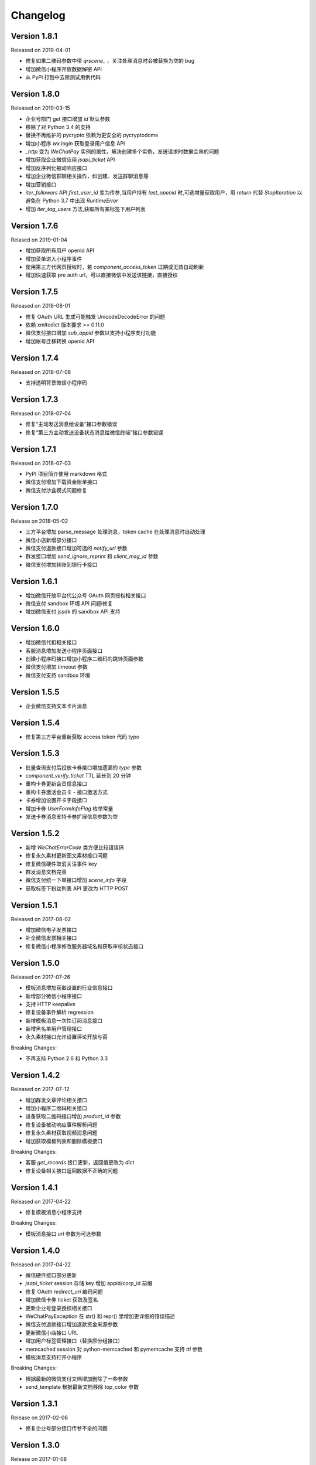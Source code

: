 Changelog
================

Version 1.8.1
-----------------

Released on 2019-04-01

+ 修复如果二维码参数中带 `qrscene_` ，关注处理消息时会被替换为空的 bug
+ 增加微信小程序开放数据解密 API
+ 从 PyPi 打包中去除测试用例代码

Version 1.8.0
-----------------

Released on 2019-03-15

+ 企业号部门 get 接口增加 `id` 默认参数
+ 移除了对 Python 3.4 的支持
+ 替换不再维护的 pycrypto 依赖为更安全的 pycryptodome
+ 增加小程序 `wx.login` 获取登录用户信息 API
+ `_http` 变为 `WeChatPay` 实例的属性，解决创建多个实例，发送请求时数据会串的问题
+ 增加获取企业微信应用 `jsapi_ticket` API
+ 增加反序列化被动响应接口
+ 增加企业微信群聊相关操作，如创建、发送群聊消息等
+ 增加营销接口
+ `iter_followers` API `first_user_id` 变为传参,当用户持有 `last_openid` 时,可选增量获取用户，用 `return` 代替 `StopIteration` 以避免在 Python 3.7 中出现 `RuntimeError`
+ 增加 `iter_tag_users` 方法,获取所有某标签下用户列表

Version 1.7.6
-----------------

Relased on 2019-01-04

+ 增加获取所有用户 openid API
+ 增加菜单进入小程序事件
+ 使用第三方代网页授权时，若 `component_access_token` 过期或无效自动刷新
+ 增加快速获取 pre auth url，可以直接微信中发送该链接，直接授权

Version 1.7.5
-----------------

Released on 2018-08-01

+ 修复 OAuth URL 生成可能触发 UnicodeDecodeError 的问题
+ 依赖 xmltodict 版本要求 >= 0.11.0
+ 微信支付接口增加 `sub_appid` 参数以支持小程序支付功能
+ 增加帐号迁移转换 openid API

Version 1.7.4
-----------------

Released on 2018-07-08

+ 支持透明背景微信小程序码

Version 1.7.3
-----------------

Released on 2018-07-04

+ 修复“主动发送消息给设备”接口参数错误
+ 修复“第三方主动发送设备状态消息给微信终端”接口参数错误

Version 1.7.1
-----------------

Released on 2018-07-03

+ PyPI 项目简介使用 markdown 格式
+ 微信支付增加下载资金账单接口
+ 微信支付沙盒模式问题修复

Version 1.7.0
-----------------

Release on 2018-05-02

+ 三方平台增加 parse_message 处理消息，token cache 在处理消息时自动处理
+ 微信小店新增部分接口
+ 微信支付退款接口增加可选的 `notify_url` 参数
+ 群发接口增加 `send_ignore_reprint` 和 `client_msg_id` 参数
+ 微信支付增加转账到银行卡接口

Version 1.6.1
------------------

+ 增加微信开放平台代公众号 OAuth 网页授权相关接口
+ 微信支付 sandbox 环境 API 问题i修复
+ 增加微信支付 jssdk 的 sandbox API 支持

Version 1.6.0
------------------

+ 增加微信代扣相关接口
+ 客服消息增加发送小程序页面接口
+ 创建小程序码接口增加小程序二维码的跳转页面参数
+ 微信支付增加 timeout 参数
+ 微信支付支持 sandbox 环境

Version 1.5.5
------------------

+ 企业微信支持文本卡片消息

Version 1.5.4
-------------------

+ 修复第三方平台重新获取 access token 代码 typo

Version 1.5.3
-------------------

+ 批量查询支付后投放卡券接口增加遗漏的 `type` 参数
+ `component_verify_ticket` TTL 延长到 20 分钟
+ 重构卡券更新会员信息接口
+ 重构卡券激活会员卡 - 接口激活方式
+ 卡券增加设置开卡字段接口
+ 增加卡券 `UserFormInfoFlag` 枚举常量
+ 发送卡券消息支持卡券扩展信息参数为空

Version 1.5.2
-------------------

+ 新增 `WeChatErrorCode` 类方便比较错误码
+ 修复永久素材更新图文素材接口问题
+ 修复微信硬件取消关注事件 key
+ 群发消息文档完善
+ 微信支付统一下单接口增加 `scene_info` 字段
+ 获取标签下粉丝列表 API 更改为 HTTP POST

Version 1.5.1
-------------------

Released on 2017-08-02

+ 增加微信电子发票接口
+ 补全微信发票相关接口
+ 修复微信小程序修改服务器域名和获取审核状态接口

Version 1.5.0
-------------------

Released on 2017-07-26

+ 模板消息增加获取设置的行业信息接口
+ 新增部分微信小程序接口
+ 支持 HTTP keepalive
+ 修复设备事件解析 regression
+ 新增模板消息一次性订阅消息接口
+ 新增黑名单用户管理接口
+ 永久素材接口允许设置评论开放与否

Breaking Changes:

+ 不再支持 Python 2.6 和 Python 3.3

Version 1.4.2
-------------------

Released on 2017-07-12

+ 增加群发文章评论相关接口
+ 增加小程序二维码相关接口
+ 设备获取二维码接口增加 `product_id` 参数
+ 修复设备被动响应事件解析问题
+ 修复永久素材获取视频消息问题
+ 增加获取模板列表和删除模板接口

Breaking Changes:

+ 客服 `get_records` 接口更新，返回值更改为 `dict`
+ 修复设备相关接口返回数据不正确的问题

Version 1.4.1
-------------------

Released on 2017-04-22

+ 修复模板消息小程序支持

Breaking Changes:

+ 模板消息接口 `url` 参数为可选参数

Version 1.4.0
------------------

Released on 2017-04-22

+ 微信硬件接口部分更新
+ `jsapi_ticket` session 存储 key 增加 appid/corp_id 前缀
+ 修复 OAuth `redirect_uri` 编码问题
+ 增加微信卡券 ticket 获取及签名
+ 更新企业号登录授权相关接口
+ WeChatPayException 在 str() 和 repr() 里增加更详细的错误描述
+ 微信支付退款接口增加退款资金来源参数
+ 更新微信小店接口 URL
+ 增加用户标签管理接口（替换原分组接口）
+ memcached session 对 python-memcached 和 pymemcache 支持 `ttl` 参数
+ 模板消息支持打开小程序

Breaking Changes:

+ 根据最新的微信支付文档增加删除了一些参数
+ send_template 根据最新文档移除 top_color 参数

Version 1.3.1
------------------

Release on 2017-02-06

+ 修复企业号部分接口传参不全的问题

Version 1.3.0
-------------------

Release on 2017-01-08

+ 降低 JSON/XML 解析出错时的日志级别
+ 移除废弃的企业号邀请成员关注接口
+ 微信支付增加撤销订单和授权码转换 openid 接口
+ 部分文档更新

Version 1.2.15
---------------------

+ 微信连 Wi-Fi 增加获取店铺信息接口
+ 批量获取用户信息接口修复及文档更新

Version 1.2.14
---------------------

+ 增加企业号部分文档
+ 卡券事件更新

Version 1.2.13
----------------------

+ 增加解析微信支付结果 API
+ 增加被动响应空回复

Version 1.2.10
-----------------------

+ 微信企业号支持链接消息
+ ``WeChatPayException`` 信息优化

Version 1.2.9
------------------------

+ 卡券接口更新

Version 1.2.8
-------------------------

+ 增加获取 APP 支付参数函数
+ 修复统一下单接口部分时间参数时区问题
+ 修复微信支付空参数签名不正确的 bug
+ 增加验证微信支付结果参数签名 API

Version 1.2.7
------------------------

+ 修复卡券接口 URL
+ 统一下单接口支持指定支付方式
+ ``wechatpy._compat`` 中部分函数移到 ``wechatpy.utils`` 模块中

Version 1.2.6
---------------------

+ 增加微信扫一扫接口和事件
+ 修复企业号 OAuth 接口 bug
+ 更新了一些文档

Version 1.2.5
---------------------

+ 暂时移除 ``setup.py`` 中的 ``namespace_package`` 参数

Version 1.2.4
----------------------

+ 修复永久素材接口 URL 错误问题

Version 1.2.1
---------------------

+ 修复数据统计接口 URL 错误问题
+ 增加认证相关消息推送解析
+ ``WeChatClient`` 增加 ``timeout`` 参数控制请求超时
+ 图文消息接口支持发送微信开放平台图文素材消息
+ 单元测试由 nose 切换到 py.test

Version 1.2.0
-----------------------

+ 修复第三方平台相关接口问题，更新文档

Version 1.1.2
--------------------
+ 增加企业号摇一摇周边接口
+ 增加部分企业号第三方平台接口
+ 增加部分企业号会话接口
+ 增加刷卡支付功能接口

Version 1.1.1
-------------------
+ 修复微信支付 JS API 签名问题

Version 1.1.0
-------------------
+ 增加微信公众号第三方平台接口, 感谢 @hunter007 的贡献

Version 1.0.5
--------------------
+ 修复 Python 3 下解密消息报 TypeError 的 bug

Version 1.0.4
---------------------
+ 摇一摇周边接口 bug 修复
+ 更新自动重试的 error codes
+ ``WeChatClient._request`` 方法在解析 JSON 失败时返回原始 Response 对象

Version 1.0.3
---------------------
+ 群发消息增加上传图片接口
+ 修复下载永久素材接口错误

Version 1.0.2
---------------------
+ ``WeChatClient`` 初始化性能提升（Python 2.7+）
+ ``WeChatClient`` 数据乱码问题解决
+ Session storage ``get`` 方法增加可选默认值参数

Version 1.0.1
---------------------
+ 修复微信支付接口中文乱码问题
+ 微信支付订单查询接口 ``client_ip`` 参数可选，并修复了一些问题
+ 增加微信连 Wi-Fi 接口
+ 摇一摇周边接口增加 ``get_apply_status`` 接口
+ 摇一摇周边 ``add_material`` 接口增加 ``media_type`` 可选参数

Version 1.0.0
---------------------
+ 增加 Session 机制，目前只用来存储 access_token 等，支持 Redis, Memcached, 内存和 Shove 等存储 backend.
+ 增加微信门店接口
+ 增加摇一摇周边事件，添加页面接口增加 ``page_url`` 参数
+ reraise ``requests.RequestException`` 为 ``WeChatClientException``
+ 修复继承 ``WeChatClient`` 导致不能正常工作的问题
+ 企业号增加素材管理接口
+ 企业号增加 JS SDK API
+ 企业号增加 ``user_id`` 和 ``openid`` 互相转换接口
+ 企业号增加 OAuth 授权接口

Version 0.9.1
---------------------
+ 群发预览接口支持对指定微信号发送预览
+ 增加微信支付现金红包接口
+ 增加微信支付代金券接口
+ 增加微信支付企业付款接口
+ 增加微信支付公众号支付接口

Version 0.9.0
---------------------

+ 代码层面 API Endpoint 从实例属性变为类属性，在实例化后依然会和对应的实例绑定。此更改对库使用者而言是透明的。
+ `WeChatClient` 原有的 `_get` 和 `_post` 更名 `get` 和 `post`, 以前的接口依然保留。对于 wechatpy 没有实现的接口，可以使用 `get` 和 `post` 自行实现。

Version 0.8.7
--------------------

+ 修复多客服接口多个问题

Version 0.8.7
------------------

+ 修复群发视频上传视频证书验证不通过的问题
+ 增加了删除分组接口
+ 增加了发送卡券消息接口
+ 增加了群发卡券消息接口

Version 0.8.6
-------------------

+ 修复了图文消息图文数量一直递增的问题
+ 从此版本开始不再支持 Python 3.2（cryptography 不支持，PyCrypto 应该还可以）
+ 从此版本开始 Travis CI 上增加了 Python nightly build（Python 3.5-dev） 的测试

Version 0.8.5
-------------------

+ WeChatOAuth 增加 qrconnect_url 属性
+ 被动响应消息增加 create_time 属性（通过解析 time 时间戳获得的 datetime.datetime 对象）
+ 增加了模板消息设置行业接口
+ 增加了模板消息获取模板 ID 接口

Version 0.8.4
--------------------

+ 修复了 WeChatOAuth 编码问题
+ 修复了企业号更新部门接口 parentid 参数错误问题
+ 企业号创建部门接口增加 order 和 id 可选参数

Version 0.8.3
--------------------

+ 群发消息接口增加 is_to_all 参数
+ 群发消息接口支持预览（增加 preview 参数）
+ 修复了群发消息的一个 bug
+ 素材管理接口增加获取素材数量 API

Version 0.8.2
---------------------

+ 修复 WeChatClient access_token 过期自动重试的一个 bug
+ 增加摇一摇周边接口
+ 增加设备功能接口

Version 0.8.1
---------------------

+ 增加获取菜单配置接口
+ 增加获取自动回复规则接口
+ 更新客服消息接口，支持使用特定客服账号发送消息
+ 修复 OAuth 验证接口错误

Version 0.8.0
---------------------

+ 消息加解密兼容 cryptography 和 PyCrypto 库
+ 企业号增加异步任务接口
+ 增加小视频消息类型

Version 0.7.6
---------------------

+ 增加 JSSDK 接口
+ 增加语义理解接口
+ 增加素材管理接口
+ 增加客服会话管理接口
+ 企业号增加 agent 管理接口
